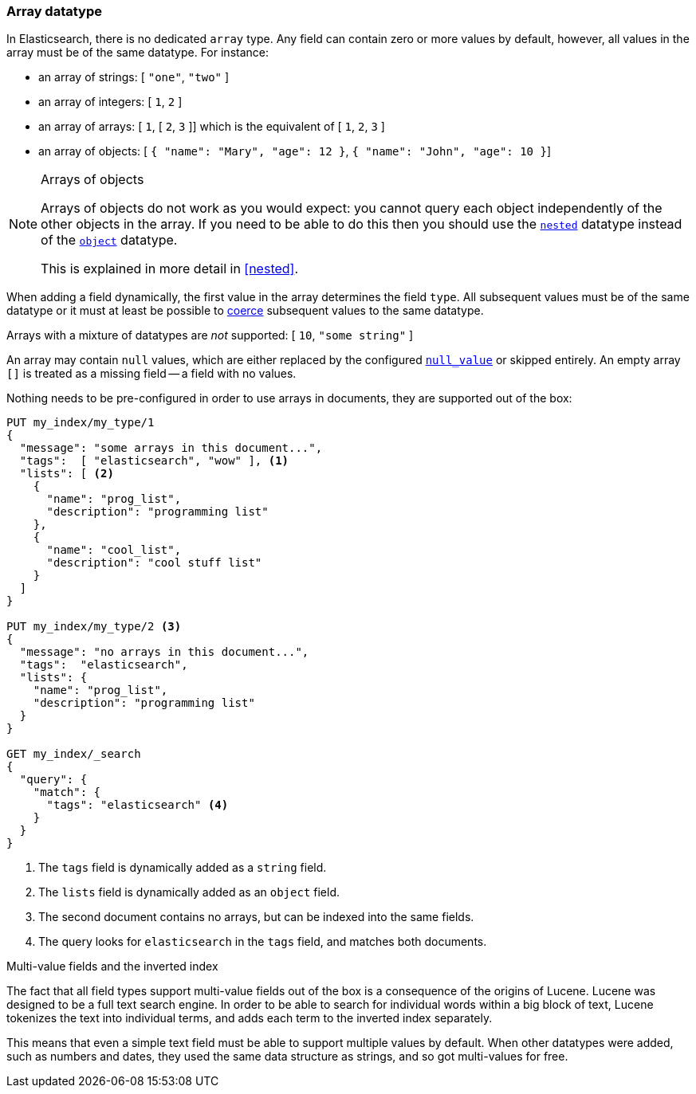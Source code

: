 [[array]]
=== Array datatype

In Elasticsearch, there is no dedicated `array` type.  Any field can contain
zero or more values by default, however, all values in the array must be of
the same datatype. For instance:

* an array of strings: [ `"one"`, `"two"` ]
* an array of integers: [ `1`, `2` ]
* an array of arrays: [ `1`, [ `2`, `3` ]] which is the equivalent of [ `1`, `2`, `3` ]
* an array of objects: [ `{ "name": "Mary", "age": 12 }`, `{ "name": "John", "age": 10 }`]

.Arrays of objects
[NOTE]
====================================================

Arrays of objects do not work as you would expect: you cannot query each
object independently of the other objects in the array.  If you need to be
able to do this then you should use the <<nested,`nested`>> datatype instead
of the <<object,`object`>> datatype.

This is explained in more detail in <<nested>>.
====================================================


When adding a field dynamically, the first value in the array determines the
field `type`.  All subsequent values must be of the same datatype or it must
at least be possible to <<coerce,coerce>> subsequent values to the same
datatype.

Arrays with a mixture of datatypes are _not_ supported: [ `10`, `"some string"` ]

An array may contain `null` values, which are either replaced by the
configured <<null-value,`null_value`>> or skipped entirely.  An empty array
`[]` is treated as a missing field -- a field with no values.

Nothing needs to be pre-configured in order to use arrays in documents, they
are supported out of the box:


[source,js]
--------------------------------------------------
PUT my_index/my_type/1
{
  "message": "some arrays in this document...",
  "tags":  [ "elasticsearch", "wow" ], <1>
  "lists": [ <2>
    {
      "name": "prog_list",
      "description": "programming list"
    },
    {
      "name": "cool_list",
      "description": "cool stuff list"
    }
  ]
}

PUT my_index/my_type/2 <3>
{
  "message": "no arrays in this document...",
  "tags":  "elasticsearch",
  "lists": {
    "name": "prog_list",
    "description": "programming list"
  }
}

GET my_index/_search
{
  "query": {
    "match": {
      "tags": "elasticsearch" <4>
    }
  }
}
--------------------------------------------------
// CONSOLE
<1> The `tags` field is dynamically added as a `string` field.
<2> The `lists` field is dynamically added as an `object` field.
<3> The second document contains no arrays, but can be indexed into the same fields.
<4> The query looks for `elasticsearch` in the `tags` field, and matches both documents.

.Multi-value fields and the inverted index
****************************************************

The fact that all field types support multi-value fields out of the box is a
consequence of the origins of Lucene.  Lucene was designed to be a full text
search engine.  In order to be able to search for individual words within a
big block of text, Lucene tokenizes the text into individual terms, and
adds each term to the inverted index separately.

This means that even a simple text field must be able to support multiple
values by default.  When other datatypes were added, such as numbers and
dates, they used the same data structure as strings, and so got multi-values
for free.

****************************************************

